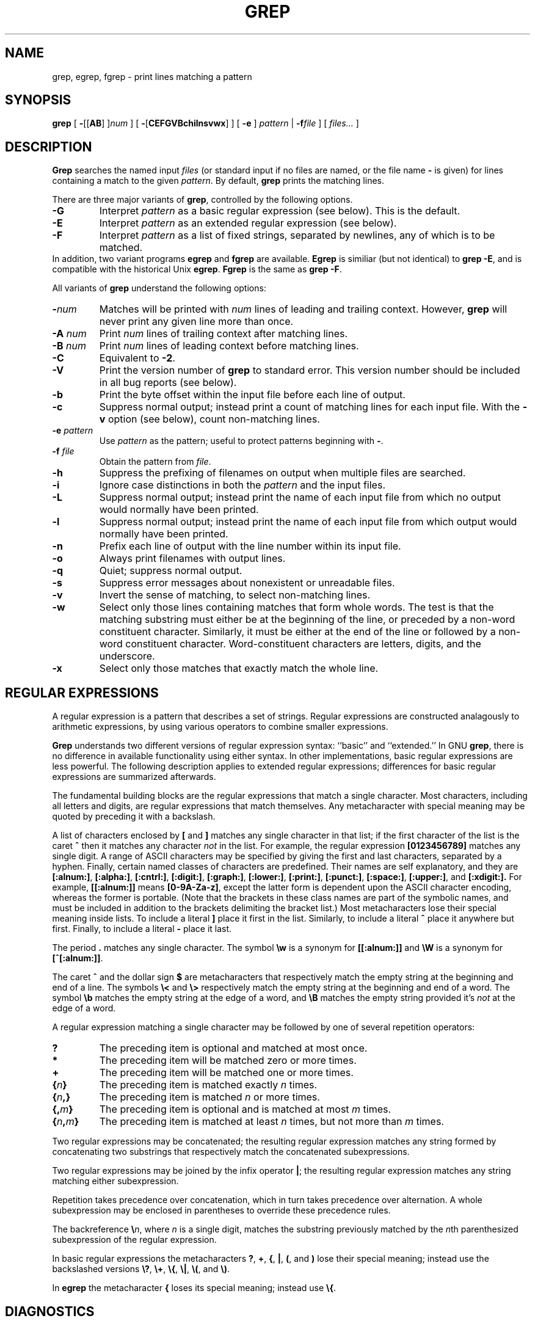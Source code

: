 .\"	$Id: grep.1,v 1.2 1997/07/08 09:47:01 deraadt Exp $	-*- nroff -*-
.TH GREP 1 "1992 September 10" "GNU Project"
.SH NAME
grep, egrep, fgrep \- print lines matching a pattern
.SH SYNOPSIS
.B grep
[
.BR \- [[ AB "] ]\c"
.I "num"
]
[
.BR \- [ CEFGVBchilnsvwx ]
]
[
.B \-e
]
.I pattern
|
.BI \-f file
] [
.I files...
]
.SH DESCRIPTION
.PP
.B Grep
searches the named input
.I files
(or standard input if no files are named, or
the file name
.B \-
is given)
for lines containing a match to the given
.IR pattern .
By default,
.B grep
prints the matching lines.
.PP
There are three major variants of
.BR grep ,
controlled by the following options.
.PD 0
.TP
.B \-G
Interpret
.I pattern
as a basic regular expression (see below).  This is the default.
.TP
.B \-E
Interpret
.I pattern
as an extended regular expression (see below).
.TP
.B \-F
Interpret
.I pattern
as a list of fixed strings, separated by newlines,
any of which is to be matched.
.LP
In addition, two variant programs
.B egrep
and
.B fgrep
are available.
.B Egrep
is similiar (but not identical) to
.BR "grep\ \-E" ,
and is compatible with the historical Unix
.BR egrep .
.B Fgrep
is the same as
.BR "grep\ \-F" .
.PD
.LP
All variants of
.B grep
understand the following options:
.PD 0
.TP
.BI \- num
Matches will be printed with
.I num
lines of leading and trailing context.  However,
.B grep
will never print any given line more than once.
.TP
.BI \-A " num"
Print
.I num
lines of trailing context after matching lines.
.TP
.BI \-B " num"
Print
.I num
lines of leading context before matching lines.
.TP
.B \-C
Equivalent to
.BR \-2 .
.TP
.B \-V
Print the version number of
.B grep
to standard error.  This version number should
be included in all bug reports (see below).
.TP
.B \-b
Print the byte offset within the input file before
each line of output.
.TP
.B \-c
Suppress normal output; instead print a count of
matching lines for each input file.
With the
.B \-v
option (see below), count non-matching lines.
.TP
.BI \-e " pattern"
Use
.I pattern
as the pattern; useful to protect patterns beginning with
.BR \- .
.TP
.BI \-f " file"
Obtain the pattern from
.IR file .
.TP
.B \-h
Suppress the prefixing of filenames on output
when multiple files are searched.
.TP
.B \-i
Ignore case distinctions in both the
.I pattern
and the input files.
.TP
.B \-L
Suppress normal output; instead print the name
of each input file from which no output would
normally have been printed.
.TP
.B \-l
Suppress normal output; instead print
the name of each input file from which output
would normally have been printed.
.TP
.B \-n
Prefix each line of output with the line number
within its input file.
.TP
.B \-o
Always print filenames with output lines.
.TP
.B \-q
Quiet; suppress normal output.
.TP
.B \-s
Suppress error messages about nonexistent or unreadable files.
.TP
.B \-v
Invert the sense of matching, to select non-matching lines.
.TP
.B \-w
Select only those lines containing matches that form whole words.
The test is that the matching substring must either be at the
beginning of the line, or preceded by a non-word constituent
character.  Similarly, it must be either at the end of the line
or followed by a non-word constituent character.  Word-constituent
characters are letters, digits, and the underscore.
.TP
.B \-x
Select only those matches that exactly match the whole line.
.PD
.SH "REGULAR EXPRESSIONS"
.PP
A regular expression is a pattern that describes a set of strings.
Regular expressions are constructed analagously to arithmetic
expressions, by using various operators to combine smaller expressions.
.PP
.B Grep
understands two different versions of regular expression syntax:
``basic'' and ``extended.''  In
.RB "GNU\ " grep ,
there is no difference in available functionality using either syntax.
In other implementations, basic regular expressions are less powerful.
The following description applies to extended regular expressions;
differences for basic regular expressions are summarized afterwards.
.PP
The fundamental building blocks are the regular expressions that match
a single character.  Most characters, including all letters and digits,
are regular expressions that match themselves.  Any metacharacter with
special meaning may be quoted by preceding it with a backslash.
.PP
A list of characters enclosed by
.B [
and
.B ]
matches any single
character in that list; if the first character of the list
is the caret
.B ^
then it matches any character
.I not
in the list.
For example, the regular expression
.B [0123456789]
matches any single digit.  A range of ASCII characters
may be specified by giving the first and last characters, separated
by a hyphen.
Finally, certain named classes of characters are predefined.
Their names are self explanatory, and they are
.BR [:alnum:] ,
.BR [:alpha:] ,
.BR [:cntrl:] ,
.BR [:digit:] ,
.BR [:graph:] ,
.BR [:lower:] ,
.BR [:print:] ,
.BR [:punct:] ,
.BR [:space:] ,
.BR [:upper:] ,
and
.BR [:xdigit:].
For example, 
.B [[:alnum:]]
means
.BR [0-9A-Za-z] ,
except the latter form is dependent upon the ASCII character encoding,
whereas the former is portable.
(Note that the brackets in these class names are part of the symbolic
names, and must be included in addition to the brackets delimiting
the bracket list.)  Most metacharacters lose their special meaning
inside lists.  To include a literal
.B ]
place it first in the list.  Similarly, to include a literal
.B ^
place it anywhere but first.  Finally, to include a literal
.B \-
place it last.
.PP
The period
.B .
matches any single character.
The symbol
.B \ew
is a synonym for
.B [[:alnum:]]
and
.B \eW
is a synonym for
.BR [^[:alnum:]] .
.PP
The caret
.B ^
and the dollar sign
.B $
are metacharacters that respectively match the empty string at the
beginning and end of a line.
The symbols
.B \e<
and
.B \e>
respectively match the empty string at the beginning and end of a word.
The symbol
.B \eb
matches the empty string at the edge of a word,
and
.B \eB
matches the empty string provided it's
.I not
at the edge of a word.
.PP
A regular expression matching a single character may be followed
by one of several repetition operators:
.PD 0
.TP
.B ?
The preceding item is optional and matched at most once.
.TP
.B *
The preceding item will be matched zero or more times.
.TP
.B +
The preceding item will be matched one or more times.
.TP
.BI { n }
The preceding item is matched exactly
.I n
times.
.TP
.BI { n ,}
The preceding item is matched
.I n
or more times.
.TP
.BI {, m }
The preceding item is optional and is matched at most
.I m
times.
.TP
.BI { n , m }
The preceding item is matched at least
.I n
times, but not more than
.I m
times.
.PD
.PP
Two regular expressions may be concatenated; the resulting
regular expression matches any string formed by concatenating
two substrings that respectively match the concatenated
subexpressions.
.PP
Two regular expressions may be joined by the infix operator
.BR | ;
the resulting regular expression matches any string matching
either subexpression.
.PP
Repetition takes precedence over concatenation, which in turn
takes precedence over alternation.  A whole subexpression may be
enclosed in parentheses to override these precedence rules.
.PP
The backreference
.BI \e n\c
\&, where
.I n
is a single digit, matches the substring
previously matched by the
.IR n th
parenthesized subexpression of the regular expression.
.PP
In basic regular expressions the metacharacters
.BR ? ,
.BR + ,
.BR { ,
.BR | ,
.BR ( ,
and
.BR )
lose their special meaning; instead use the backslashed
versions
.BR \e? ,
.BR \e+ ,
.BR \e{ ,
.BR \e| ,
.BR \e( ,
and
.BR \e) .
.PP
In
.B egrep
the metacharacter
.B {
loses its special meaning; instead use
.BR \e{ .
.SH DIAGNOSTICS
.PP
Normally, exit status is 0 if matches were found,
and 1 if no matches were found.  (The
.B \-v
option inverts the sense of the exit status.)
Exit status is 2 if there were syntax errors
in the pattern, inaccessible input files, or
other system errors.
.SH BUGS
.PP
Email bug reports to
.BR bug-gnu-utils@prep.ai.mit.edu .
Be sure to include the word ``grep'' somewhere in the ``Subject:'' field.
.PP
Large repetition counts in the
.BI { m , n }
construct may cause grep to use lots of memory.
In addition,
certain other obscure regular expressions require exponential time
and space, and may cause
.B grep
to run out of memory.
.PP
Backreferences are very slow, and may require exponential time.
